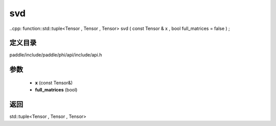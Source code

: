 .. _cn_api_paddle_experimental_svd:

svd
-------------------------------

..cpp: function::std::tuple<Tensor , Tensor , Tensor> svd ( const Tensor & x , bool full_matrices = false ) ;


定义目录
:::::::::::::::::::::
paddle/include/paddle/phi/api/include/api.h

参数
:::::::::::::::::::::
	- **x** (const Tensor&)
	- **full_matrices** (bool)

返回
:::::::::::::::::::::
std::tuple<Tensor , Tensor , Tensor>
